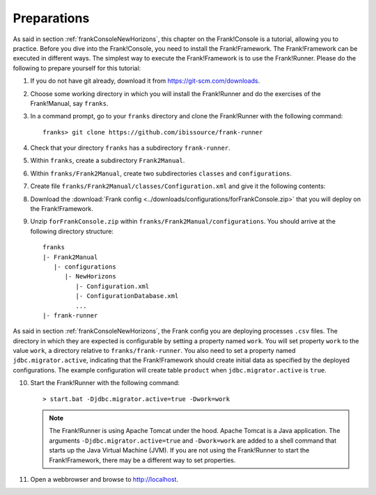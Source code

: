 .. _frankConsolePreparations:

Preparations 
============

As said in section :ref:`frankConsoleNewHorizons`, this chapter on the Frank!Console is a tutorial, allowing you to practice. Before you dive into the Frank!Console, you need to install the Frank!Framework. The Frank!Framework can be executed in different ways. The simplest way to execute the Frank!Framework is to use the Frank!Runner. Please do the following to prepare yourself for this tutorial:

#. If you do not have git already, download it from https://git-scm.com/downloads.
#. Choose some working directory in which you will install the Frank!Runner and do the exercises of the Frank!Manual, say ``franks``.
#. In a command prompt, go to your ``franks`` directory and clone the Frank!Runner with the following command: ::

     franks> git clone https://github.com/ibissource/frank-runner

#. Check that your directory ``franks`` has a subdirectory ``frank-runner``. 
#. Within ``franks``, create a subdirectory ``Frank2Manual``.
#. Within ``franks/Frank2Manual``, create two subdirectories ``classes`` and ``configurations``.
#. Create file ``franks/Frank2Manual/classes/Configuration.xml`` and give it the following contents:

   .. literalinclude:: ../../../src/forFrankConsole/classes/Configuration.xml
      :language: XML

#. Download the :download:`Frank config <../downloads/configurations/forFrankConsole.zip>` that you will deploy on the Frank!Framework.
#. Unzip ``forFrankConsole.zip`` within ``franks/Frank2Manual/configurations``. You should arrive at the following directory structure: ::

     franks
     |- Frank2Manual
        |- configurations
           |- NewHorizons
              |- Configuration.xml
              |- ConfigurationDatabase.xml
              ...
     |- frank-runner

As said in section :ref:`frankConsoleNewHorizons`, the Frank config you are deploying processes ``.csv`` files. The directory in which they are expected is configurable by setting a property named ``work``. You will set property ``work`` to the value ``work``, a directory relative to ``franks/frank-runner``. You also need to set a property named ``jdbc.migrator.active``, indicating that the Frank!Framework should create initial data as specified by the deployed configurations. The example configuration will create table ``product`` when ``jdbc.migrator.active`` is ``true``.

10. Start the Frank!Runner with the following command: ::

      > start.bat -Djdbc.migrator.active=true -Dwork=work

    .. NOTE::

       The Frank!Runner is using Apache Tomcat under the hood. Apache Tomcat is a Java application. The arguments ``-Djdbc.migrator.active=true`` and  ``-Dwork=work`` are added to a shell command that starts up the Java Virtual Machine (JVM). If you are not using the Frank!Runner to start the Frank!Framework, there may be a different way to set properties.

#. Open a webbrowser and browse to http://localhost.
